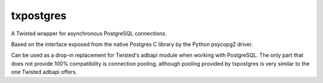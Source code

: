 txpostgres
==========

A Twisted wrapper for asynchronous PostgreSQL connections.

Based on the interface exposed from the native Postgres C library by the Python
psycopg2 driver.

Can be used as a drop-in replacement for Twisted's adbapi module when working
with PostgreSQL. The only part that does not provide 100% compatibility is
connection pooling, although pooling provided by txpostgres is very similar to
the one Twisted adbapi offers.


